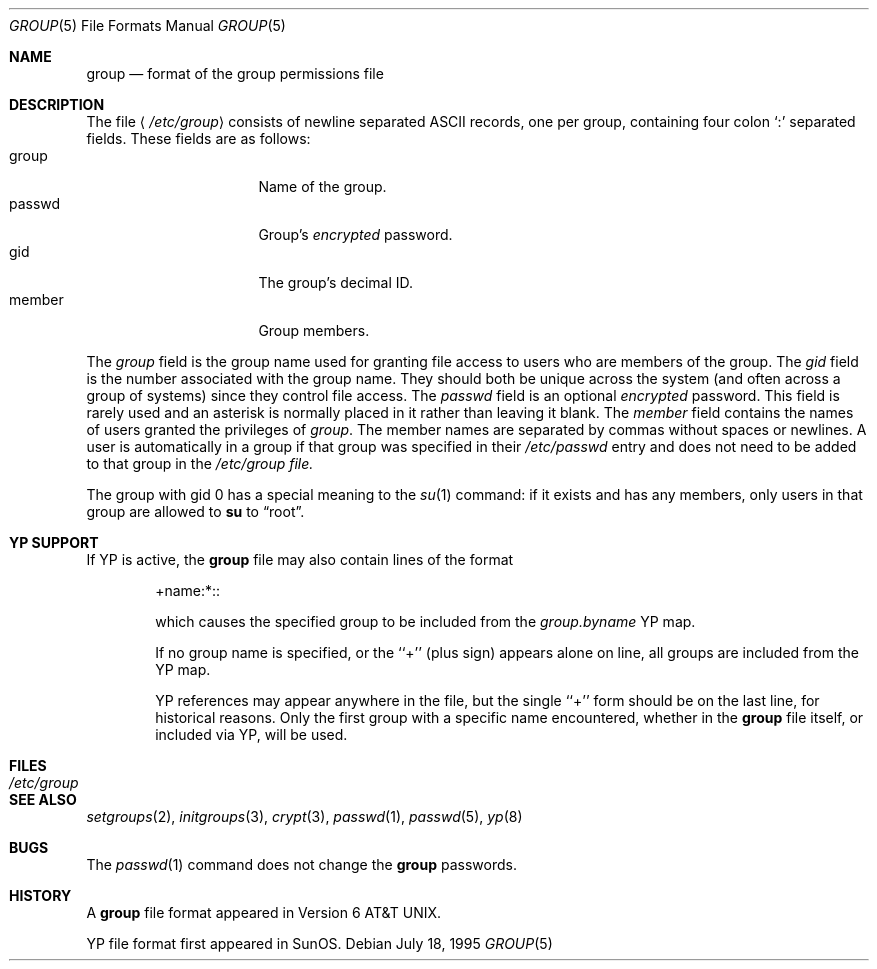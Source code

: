 .\"	$NetBSD: group.5,v 1.5 1997/02/01 02:46:38 ghudson Exp $
.\"
.\" Copyright (c) 1980, 1991, 1993
.\"	The Regents of the University of California.  All rights reserved.
.\" Portions Copyright(c) 1994, Jason Downs. All rights reserved.
.\"
.\" Redistribution and use in source and binary forms, with or without
.\" modification, are permitted provided that the following conditions
.\" are met:
.\" 1. Redistributions of source code must retain the above copyright
.\"    notice, this list of conditions and the following disclaimer.
.\" 2. Redistributions in binary form must reproduce the above copyright
.\"    notice, this list of conditions and the following disclaimer in the
.\"    documentation and/or other materials provided with the distribution.
.\" 3. All advertising materials mentioning features or use of this software
.\"    must display the following acknowledgement:
.\"	This product includes software developed by the University of
.\"	California, Berkeley and its contributors.
.\" 4. Neither the name of the University nor the names of its contributors
.\"    may be used to endorse or promote products derived from this software
.\"    without specific prior written permission.
.\"
.\" THIS SOFTWARE IS PROVIDED BY THE REGENTS AND CONTRIBUTORS ``AS IS'' AND
.\" ANY EXPRESS OR IMPLIED WARRANTIES, INCLUDING, BUT NOT LIMITED TO, THE
.\" IMPLIED WARRANTIES OF MERCHANTABILITY AND FITNESS FOR A PARTICULAR PURPOSE
.\" ARE DISCLAIMED.  IN NO EVENT SHALL THE REGENTS OR CONTRIBUTORS BE LIABLE
.\" FOR ANY DIRECT, INDIRECT, INCIDENTAL, SPECIAL, EXEMPLARY, OR CONSEQUENTIAL
.\" DAMAGES (INCLUDING, BUT NOT LIMITED TO, PROCUREMENT OF SUBSTITUTE GOODS
.\" OR SERVICES; LOSS OF USE, DATA, OR PROFITS; OR BUSINESS INTERRUPTION)
.\" HOWEVER CAUSED AND ON ANY THEORY OF LIABILITY, WHETHER IN CONTRACT, STRICT
.\" LIABILITY, OR TORT (INCLUDING NEGLIGENCE OR OTHERWISE) ARISING IN ANY WAY
.\" OUT OF THE USE OF THIS SOFTWARE, EVEN IF ADVISED OF THE POSSIBILITY OF
.\" SUCH DAMAGE.
.\"
.\"     @(#)group.5	8.3 (Berkeley) 4/19/94
.\"
.Dd July 18, 1995
.Dt GROUP 5
.Os
.Sh NAME
.Nm group
.Nd format of the group permissions file
.Sh DESCRIPTION
The file
.Aq Pa /etc/group
consists of newline separated
.Tn ASCII
records, one per group, containing four colon
.Ql \&:
separated fields. These fields are as follows:
.Bl -tag -width password -offset indent -compact
.It group
Name of the group.
.It passwd
Group's
.Em encrypted
password.
.It gid
The group's decimal ID.
.It member
Group members.
.El
.Pp
The
.Ar group
field is the group name used for granting file access to users
who are members of the group.
The
.Ar gid
field is the number associated with the group name.
They should both be unique across the system (and often
across a group of systems) since they control file access.
The
.Ar passwd
field
is an optional
.Em encrypted
password.
This field is rarely used
and an asterisk is normally placed in it rather than leaving it blank.
The 
.Ar member
field contains the names of users granted the privileges of
.Ar group .
The member names are separated by commas without spaces or newlines.
A user is automatically in a group if that group was specified
in their
.Pa /etc/passwd
entry and does not need to be added to that group in the
.Pa /etc/group file.
.\" .Pp
.\" When the system reads the file
.\" .Pa /etc/group
.\" the fields are read into the structure
.\" .Fa group
.\" declared in
.\" .Aq Pa grp.h :
.\" .Bd -literal -offset indent
.\" struct group {
.\"	char    *gr_name;        /* group name */
.\"	char    *gr_passwd;      /* group password */
.\"	int     gr_gid;          /* group id */
.\"	char    **gr_mem;        /* group members */
.\" };
.\" .Ed
.Pp
The group with gid 0 has a special meaning to the 
.Xr su 1
command: if it exists and has any members, only users in that group
are allowed to
.Nm su
to
.Dq root .
.Sh YP SUPPORT
If YP is active, the
.Nm
file may also contain lines of the format
.Pp
.Bl -tag -offset indent -compact
+name:*::
.Pp
which causes the specified group to be included from the
.Pa group.byname
YP map.
.Pp
If no group name is specified, or the ``+'' (plus sign) appears alone
on line, all groups are included from the YP map.
.Pp
YP references may appear anywhere in the file, but the single ``+'' form
should be on the last line, for historical reasons.
Only the first group with a specific name encountered, whether in the
.Nm
file itself, or included via YP, will be used.
.Sh FILES
.Bl -tag -width /etc/group -compact
.It Pa /etc/group
.El
.Sh SEE ALSO
.Xr setgroups 2 ,
.Xr initgroups 3 ,
.Xr crypt 3 ,
.Xr passwd 1 ,
.Xr passwd 5 ,
.Xr yp 8
.Sh BUGS
The
.Xr passwd 1
command does not change the
.Nm group
passwords.
.Sh HISTORY
A
.Nm
file format appeared in
.At v6 .
.Pp
YP file format first appeared in SunOS.
